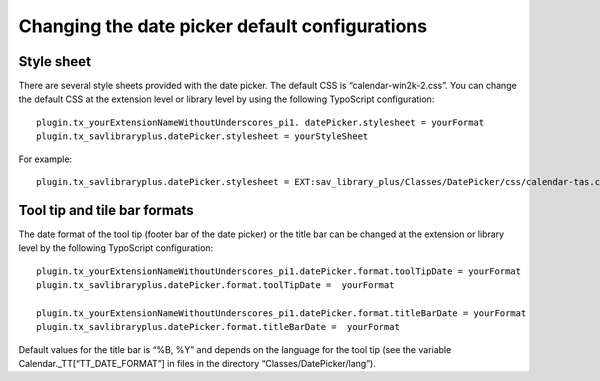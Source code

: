 .. ==================================================
.. FOR YOUR INFORMATION
.. --------------------------------------------------
.. -*- coding: utf-8 -*- with BOM.

.. ==================================================
.. DEFINE SOME TEXTROLES
.. --------------------------------------------------
.. role::   underline
.. role::   typoscript(code)
.. role::   ts(typoscript)
   :class:  typoscript
.. role::   php(code)


Changing the date picker default configurations
-----------------------------------------------


Style sheet
^^^^^^^^^^^

There are several style sheets provided with the date picker. The
default CSS is “calendar-win2k-2.css”. You can change the default CSS
at the extension level or library level by using the following
TypoScript configuration:

::

   plugin.tx_yourExtensionNameWithoutUnderscores_pi1. datePicker.stylesheet = yourFormat
   plugin.tx_savlibraryplus.datePicker.stylesheet = yourStyleSheet

For example:

::

   plugin.tx_savlibraryplus.datePicker.stylesheet = EXT:sav_library_plus/Classes/DatePicker/css/calendar-tas.css


Tool tip and tile bar formats
^^^^^^^^^^^^^^^^^^^^^^^^^^^^^

The date format of the tool tip (footer bar of the date picker) or the
title bar can be changed at the extension or library level by the
following TypoScript configuration:

::

   plugin.tx_yourExtensionNameWithoutUnderscores_pi1.datePicker.format.toolTipDate = yourFormat
   plugin.tx_savlibraryplus.datePicker.format.toolTipDate =  yourFormat

   plugin.tx_yourExtensionNameWithoutUnderscores_pi1.datePicker.format.titleBarDate = yourFormat
   plugin.tx_savlibraryplus.datePicker.format.titleBarDate =  yourFormat

Default values for the title bar is “%B, %Y” and depends on the
language for the tool tip (see the variable
Calendar.\_TT[“TT\_DATE\_FORMAT”] in files in the directory
“Classes/DatePicker/lang”).

